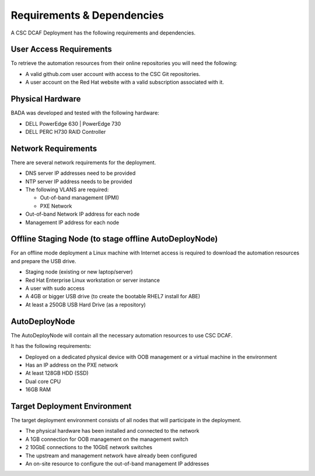 Requirements & Dependencies
===========================

A CSC DCAF Deployment has the following requirements and dependencies.

User Access Requirements
------------------------

To retrieve the automation resources from their online repositories you will
need the following:

- A valid github.com user account with access to the CSC Git repositories.
- A user account on the Red Hat website with a valid subscription associated
  with it.

Physical Hardware
-----------------

BADA was developed and tested with the following hardware:

- DELL PowerEdge 630 | PowerEdge 730
- DELL PERC H730 RAID Controller

Network Requirements
--------------------

There are several network requirements for the deployment.

- DNS server IP addresses need to be provided
- NTP server IP address needs to be provided
- The following VLANS are required:

  - Out-of-band management (IPMI)
  - PXE Network

- Out-of-band Network IP address for each node
- Management IP address for each node

Offline Staging Node (to stage offline AutoDeployNode)
------------------------------------------------------

For an offline mode deployment a Linux machine with Internet access is required
to download the automation resources and prepare the USB drive.

- Staging node (existing or new laptop/server)
- Red Hat Enterprise Linux workstation or server instance
- A user with sudo access
- A 4GB or bigger USB drive (to create the bootable RHEL7 install for ABE)
- At least a 250GB USB Hard Drive (as a repository)

AutoDeployNode
--------------

The AutoDeployNode will contain all the necessary automation resources to use
CSC DCAF.

It has the following requirements:

- Deployed on a dedicated physical device with OOB management or a virtual
  machine in the environment
- Has an IP address on the PXE network
- At least 128GB HDD (SSD)
- Dual core CPU
- 16GB RAM

Target Deployment Environment
-----------------------------

The target deployment environment consists of all nodes that will participate in
the deployment.

- The physical hardware has been installed and connected to the network
- A 1GB connection for OOB management on the management switch
- 2 10GbE connections to the 10GbE network switches
- The upstream and management network have already been configured
- An on-site resource to configure the out-of-band management IP
  addresses
